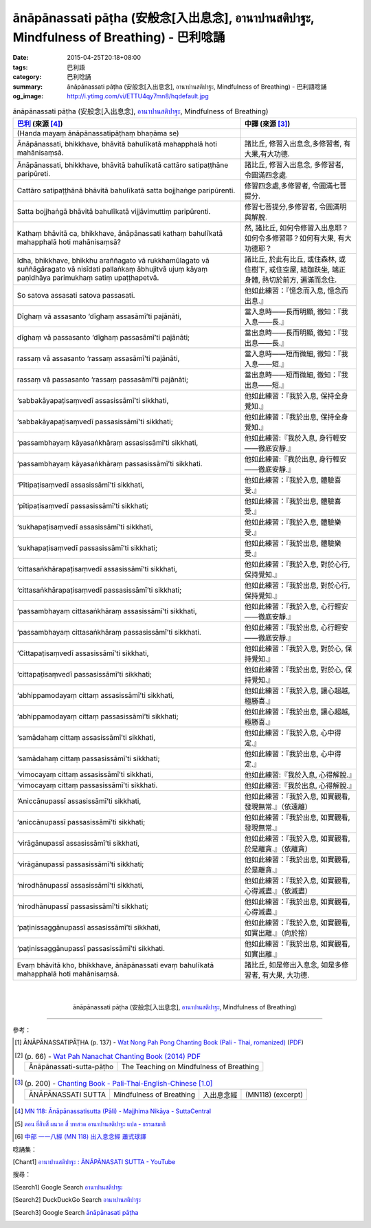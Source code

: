 ānāpānassati pāṭha (安般念[入出息念], อานาปานสติปาฐะ, Mindfulness of Breathing) - 巴利唸誦
##########################################################################################

:date: 2015-04-25T20:18+08:00
:tags: 巴利語
:category: 巴利唸誦
:summary: ānāpānassati pāṭha (安般念[入出息念], อานาปานสติปาฐะ, Mindfulness of Breathing) - 巴利語唸誦
:og_image: http://i.ytimg.com/vi/ETTU4qy7mn8/hqdefault.jpg


.. list-table:: ānāpānassati pāṭha (安般念[入出息念], `อานาปานสติปาฐะ`_, Mindfulness of Breathing)
   :header-rows: 1
   :class: table-syntax-diff

   * - `巴利`_ (來源 [4]_)

     - 中譯 (來源 [3]_)

   * - (Handa mayaṃ ānāpānassatipāṭhaṃ bhaṇāma se)

     - 

   * - Ānāpānassati, bhikkhave, bhāvitā bahulīkatā mahapphalā hoti mahānisaṃsā.

     - 諸比丘, 修習入出息念,多修習者, 有大果,有大功德.

   * - Ānāpānassati, bhikkhave, bhāvitā bahulīkatā cattāro satipaṭṭhāne paripūreti.

     - 諸比丘, 修習入出息念, 多修習者, 令圓滿四念處.

   * - Cattāro satipaṭṭhānā bhāvitā bahulīkatā satta bojjhaṅge paripūrenti.

     - 修習四念處,多修習者, 令圓滿七菩提分.

   * - Satta bojjhaṅgā bhāvitā bahulīkatā vijjāvimuttiṃ paripūrenti.

     - 修習七菩提分,多修習者, 令圓滿明與解脫.

   * - Kathaṃ bhāvitā ca, bhikkhave, ānāpānassati kathaṃ bahulīkatā mahapphalā hoti mahānisaṃsā?

     - 然, 諸比丘, 如何令修習入出息耶？如何令多修習耶？如何有大果, 有大功德耶？

   * - Idha, bhikkhave, bhikkhu araññagato vā rukkhamūlagato vā suññāgāragato vā nisīdati pallaṅkaṃ ābhujitvā ujuṃ kāyaṃ paṇidhāya parimukhaṃ satiṃ upaṭṭhapetvā.

     - 諸比丘, 於此有比丘, 或住森林, 或住樹下, 或住空屋, 結跏趺坐, 端正身體, 熱切於前方, 遍滿而念住.

   * - So satova assasati satova passasati.

     - 他如此練習：『憶念而入息, 憶念而出息.』

   * - Dīghaṃ vā assasanto ‘dīghaṃ assasāmī’ti pajānāti,

     - 當入息時――長而明顯, 徹知：『我入息――長.』

   * - dīghaṃ vā passasanto ‘dīghaṃ passasāmī’ti pajānāti;

     - 當出息時――長而明顯, 徹知：『我出息――長.』

   * - rassaṃ vā assasanto ‘rassaṃ assasāmī’ti pajānāti,

     - 當入息時――短而微細, 徹知：『我入息――短.』

   * - rassaṃ vā passasanto ‘rassaṃ passasāmī’ti pajānāti;

     - 當出息時――短而微細, 徹知：『我出息――短.』

   * - ‘sabba­kā­yapaṭi­saṃ­vedī assasissāmī’ti sikkhati,

     - 他如此練習：『我於入息, 保持全身覺知.』

   * - ‘sabba­kā­yapaṭi­saṃ­vedī passasissāmī’ti sikkhati;

     - 他如此練習：『我於出息, 保持全身覺知.』

   * - ‘passambhayaṃ kāyasaṅkhāraṃ assasissāmī’ti sikkhati,

     - 他如此練習:『我於入息, 身行輕安――徹底安靜.』

   * - ‘passambhayaṃ kāyasaṅkhāraṃ passasissāmī’ti sikkhati.

     - 他如此練習:『我於出息, 身行輕安――徹底安靜.』

   * - ‘Pīti­paṭi­saṃ­vedī assasissāmī’ti sikkhati,

     - 他如此練習：『我於入息, 體驗喜受.』

   * - ‘pīti­paṭi­saṃ­vedī passasissāmī’ti sikkhati;

     - 他如此練習：『我於出息, 體驗喜受.』

   * - ‘sukha­paṭi­saṃ­vedī assasissāmī’ti sikkhati,

     - 他如此練習：『我於入息, 體驗樂受.』

   * - ‘sukha­paṭi­saṃ­vedī passasissāmī’ti sikkhati;

     - 他如此練習：『我於出息, 體驗樂受.』

   * - ‘citta­saṅ­khā­ra­paṭi­saṃ­vedī assasissāmī’ti sikkhati,

     - 他如此練習：『我於入息, 對於心行, 保持覺知.』

   * - ‘citta­saṅ­khā­ra­paṭi­saṃ­vedī passasissāmī’ti sikkhati;

     - 他如此練習：『我於出息, 對於心行, 保持覺知.』

   * - ‘passambhayaṃ cittasaṅkhāraṃ assasissāmī’ti sikkhati,

     - 他如此練習：『我於入息, 心行輕安――徹底安靜.』

   * - ‘passambhayaṃ cittasaṅkhāraṃ passasissāmī’ti sikkhati.

     - 他如此練習：『我於出息, 心行輕安――徹底安靜.』

   * - ‘Cittapaṭi­saṃ­vedī assasissāmī’ti sikkhati,

     - 他如此練習：『我於入息, 對於心, 保持覺知.』

   * - ‘cittapaṭi­saṃ­vedī passasissāmī’ti sikkhati;

     - 他如此練習：『我於出息, 對於心, 保持覺知.』

   * - ‘abhippamodayaṃ cittaṃ assasissāmī’ti sikkhati,

     - 他如此練習：『我於入息, 讓心超越, 極勝喜.』

   * - ‘abhippamodayaṃ cittaṃ passasissāmī’ti sikkhati;

     - 他如此練習：『我於出息, 讓心超越, 極勝喜.』

   * - ‘samādahaṃ cittaṃ assasissāmī’ti sikkhati,

     - 他如此練習：『我於入息, 心中得定.』

   * - ‘samādahaṃ cittaṃ passasissāmī’ti sikkhati;

     - 他如此練習：『我於出息, 心中得定.』

   * - ‘vimocayaṃ cittaṃ assasissāmī’ti sikkhati,

     - 他如此練習:『我於入息, 心得解脫.』

   * - ‘vimocayaṃ cittaṃ passasissāmī’ti sikkhati.

     - 他如此練習:『我於出息, 心得解脫.』

   * - ‘Aniccānupassī assasissāmī’ti sikkhati,

     - 他如此練習：『我於入息, 如實觀看,發現無常.』（依遠離）

   * - ‘aniccānupassī passasissāmī’ti sikkhati;

     - 他如此練習：『我於出息, 如實觀看,發現無常.』

   * - ‘virāgānupassī assasissāmī’ti sikkhati,

     - 他如此練習：『我於入息, 如實觀看, 於是離貪.』（依離貪）

   * - ‘virāgānupassī passasissāmī’ti sikkhati;

     - 他如此練習：『我於出息, 如實觀看, 於是離貪.』

   * - ‘nirodhānupassī assasissāmī’ti sikkhati,

     - 他如此練習：『我於入息, 如實觀看, 心得滅盡.』（依滅盡）

   * - ‘nirodhānupassī passasissāmī’ti sikkhati;

     - 他如此練習：『我於出息, 如實觀看, 心得滅盡.』

   * - ‘paṭi­nissag­gā­nu­passī assasissāmī’ti sikkhati,

     - 他如此練習：『我於入息, 如實觀看,如實出離.』（向於捨）

   * - ‘paṭi­nissag­gā­nu­passī passasissāmī’ti sikkhati.

     - 他如此練習：『我於出息, 如實觀看,如實出離.』

   * - Evaṃ bhāvitā kho, bhikkhave, ānāpānassati evaṃ bahulīkatā mahapphalā hoti mahānisaṃsā.

     - 諸比丘, 如是修出入息念, 如是多修習者, 有大果, 大功德.

|
|

.. container:: align-center video-container

  .. raw:: html

    <iframe width="420" height="315" src="https://www.youtube.com/embed/ETTU4qy7mn8" frameborder="0" allowfullscreen></iframe>

.. container:: align-center video-container-description

  ānāpānassati pāṭha (安般念[入出息念], `อานาปานสติปาฐะ`_, Mindfulness of Breathing)

..
 .. container:: align-center video-container
  .. raw:: html
    <audio controls>
      <source src="/7rsk9vjkm4p8z5xrdtqc/audio/ForestMeditation/14yandunnimitta.mp3" type="audio/mpeg">
      Your browser does not support the audio element.
    </audio>
 .. container:: align-center video-container-description
  The Danger-free Protection - `Pali Chants - Forest Meditation`_

----

參考：

..
 .. list-table:: (p. 14) -
   `PART 1 <http://methika.com/wp-content/uploads/2009/09/palienglishthaichantingbook-1.pdf>`_ -
   `Thai-Pali-English Chanting Book <http://methika.com/chanting-book/>`_
   :header-rows: 0
   * - SANGHĀNUSSATI
     - Recollection on the Sangha

..
 .. list-table:: (p. 30) -
   `Wat_Layton_Chanting_Book <http://www.watlayton.org/attachments/view/?attach_id=16856>`_
   :header-rows: 0
   * - Abhaya Paritta
     - อภยปริตร
     - The Danger-free Protection

..
 .. list-table:: (p. 58) -
   `Chanting Book of Wat Phra Dhātu Srī Chomtong Voravihāra <http://vipassanasangha.free.fr/ChantingBook.pdf>`_
   :header-rows: 0
   * - Abhaya-paritta
     - The Danger-free Protection

.. [1] ĀNĀPĀNASSATIPĀṬHA (p. 137) -
   `Wat Nong Pah Pong Chanting Book (Pali - Thai, romanized) <http://mahanyano.blogspot.com/2012/03/chanting-book.html>`_
   (`PDF <https://docs.google.com/file/d/0B3rNKttyXDClQ1RDTDJnXzRUUjJweE5TcWRnZWdIUQ/edit>`__)

.. [2]
 .. list-table:: (p. 66) -
   `Wat Pah Nanachat Chanting Book (2014) PDF <https://www.dropbox.com/s/e7k4vf4j8jeotso/Buddhist%20Chanting%20Pali%20English%20with%20cover.pdf?dl=0>`_
   :header-rows: 0

   * - Ānāpānassati-sutta-pāṭho
     - The Teaching on Mindfulness of Breathing

..
 .. list-table:: (p. 126) -
   `Part 2 <http://methika.com/wp-content/uploads/2009/09/pali-chinese-chantingbook-part2.pdf>`__ -
   `Pali-Mandarin Chanting Book <http://methika.com/pali-mandarin-chanting-book/>`_
   :header-rows: 0
   * - ABHAYAPARITTA
     - 无畏偈

..
 .. list-table:: (p. 63) -
   `BOOK 2 <http://methika.com/wp-content/uploads/2010/01/Book2.PDF>`_ -
   `Comprehensive English-Mandarin Pali Chanting Book <http://methika.com/comprehensive-english-mandarin-chanting-book/>`_
   :header-rows: 0
   * - Abhayaparittaṃ
     - The Fearlessness Protection
     - 无畏护卫偈

.. `5-Evening.pdf <https://onedrive.live.com/view.aspx?cid=A88AE0574C8756AE&resid=A88AE0574C8756AE%211479&qt=sharedby&app=WordPdf>`_ -
   `佛教朝暮课诵第七版 <https://skydrive.live.com/?cid=a88ae0574c8756ae#cid=A88AE0574C8756AE&id=A88AE0574C8756AE%21353>`_

.. [3]
 .. list-table:: (p. 200) -
   `Chanting Book - Pali-Thai-English-Chinese [1.0] <http://www.nirotharam.com/book/English-ChineseChantingbook1.pdf>`_
   :header-rows: 0

   * - ĀNĀPĀNASSATI SUTTA
     - Mindfulness of Breathing
     - 入出息念經
     - (MN118) (excerpt)

.. `Daily Contemplation - Pali-Thai-English-Chinese Chanting Book 2 <http://www.nirotharam.com/book/English-ChineseChantingbook2.pdf>`_

.. `朝のお経（僧侶編） - タイ仏教 <http://mixi.jp/view_bbs.pl?comm_id=568167&id=57820764>`_

.. `巴英中對照-課誦 <http://www.dhammatalks.org/Dhamma/Chanting/Verses2.htm>`_

..
 .. list-table:: (p. 168) -
   `上座部佛教唸誦集 - 瑪欣德尊者 編譯 <http://www.dhammatalks.net/Chinese/Bhikkhu_Mahinda-Puja.pdf>`_
   :header-rows: 0
   * - Abhaya gāthā
     - 無畏偈

.. `Chanting: Morning & Evening Chanting, Reflections, Formal Requests <http://saranaloka.org/wp-content/uploads/2012/10/Chanting-Book.pdf>`_

..
 .. list-table:: (p. 134) -
   `A Chanting Guide: Pali Passages with English Translations <http://www.dhammatalks.org/Archive/Writings/ChantingGuideWithIndex.pdf>`_
   :header-rows: 0
   * - Abhaya Paritta
     - The Danger-free Protection

.. `Pali Chants - Forest Meditation <http://forestmeditation.com/audio/audio.html>`__

..
 .. list-table:: (p. 25) -
   `Samatha Chanting Book <http://www.bahaistudies.net/asma/samatha4.pdf>`_
   (`Chanting Book on Scribd <http://www.scribd.com/doc/122173534/sambuddhe>`_)
   :header-rows: 0
   * - MORAPARITTA
     - The Peacock Paritta

.. `สวดมนต์วัดญาณรังษี หน้า 1-20 <http://watpradhammajak.blogspot.com/2012/07/1-20.html>`_

.. `Pali Chanting : Abhaya Gāthā    The Danger-free Protection <http://4palichant101.blogspot.com/2013/01/abhaya-gatha-danger-free-protection_31.html>`_

.. `上座部パーリ語常用経典集（パリッタ）－真言宗泉涌寺派大本山 法楽寺－<http://www.horakuji.hello-net.info/BuddhaSasana/Theravada/index.htm>`_

.. `abhayaparittaṃ (MP78) | Буддизм Тхеравады в Москве <http://www.theravada.su/node/907>`_

.. `buddhist dhamma: 10 อัคคัปปะสาทะสูตร  : Aggappasadasuttagāthā  : <http://dhammachanting.blogspot.com/2012/08/10-aggappasadasuttagatha.html>`_

.. [4] `MN 118: Ānā­pā­nassa­ti­sutta (Pāli) - Majjhima Nikāya - SuttaCentral <http://suttacentral.net/pi/mn118>`_

.. [5] `ตอน ยี่สิบสี่   ผนวก สี่ บทสวด อานาปานสติปาฐะ แปล - ธรรมสมาธิ <https://sites.google.com/site/smartdhamma/smartdhamma.googlepages.compart24_anapan>`_

.. [6] `中部 一一八經 (MN 118) 出入息念經 蕭式球譯 <http://www.chilin.edu.hk/edu/report_section_detail.asp?section_id=60&id=391>`_

唸誦集：

.. [Chant1] `อานาปานสติปาฐะ : ĀNĀPĀNASATI SUTTA - YouTube <https://www.youtube.com/watch?v=ETTU4qy7mn8>`__


搜尋：

.. [Search1] Google Search `อานาปานสติปาฐะ <https://www.google.com/search?q=%E0%B8%AD%E0%B8%B2%E0%B8%99%E0%B8%B2%E0%B8%9B%E0%B8%B2%E0%B8%99%E0%B8%AA%E0%B8%95%E0%B8%B4%E0%B8%9B%E0%B8%B2%E0%B8%90%E0%B8%B0>`__

.. [Search2] DuckDuckGo Search `อานาปานสติปาฐะ <https://duckduckgo.com/?q=%E0%B8%AD%E0%B8%B2%E0%B8%99%E0%B8%B2%E0%B8%9B%E0%B8%B2%E0%B8%99%E0%B8%AA%E0%B8%95%E0%B8%B4%E0%B8%9B%E0%B8%B2%E0%B8%90%E0%B8%B0>`__

.. [Search3] Google Search `ānāpānasati pāṭha <https://www.google.com.tw/search?q=%C4%81n%C4%81p%C4%81nasati+p%C4%81%E1%B9%ADha>`__



.. _อานาปานสติปาฐะ: https://sites.google.com/site/smartdhamma/smartdhamma.googlepages.compart24_anapan

.. _Pali Chants - Forest Meditation: http://forestmeditation.com/audio/audio.html

.. _Pali Chants | dhammatalks.org: http://www.dhammatalks.org/chant_index.html

.. _巴利: http://zh.wikipedia.org/zh-tw/%E5%B7%B4%E5%88%A9%E8%AF%AD

